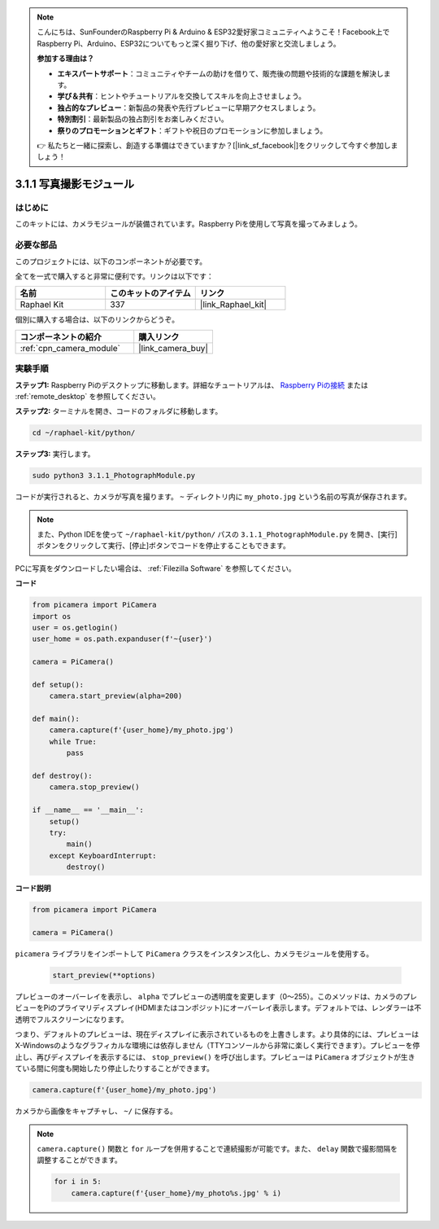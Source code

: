 .. note::

    こんにちは、SunFounderのRaspberry Pi & Arduino & ESP32愛好家コミュニティへようこそ！Facebook上でRaspberry Pi、Arduino、ESP32についてもっと深く掘り下げ、他の愛好家と交流しましょう。

    **参加する理由は？**

    - **エキスパートサポート**：コミュニティやチームの助けを借りて、販売後の問題や技術的な課題を解決します。
    - **学び＆共有**：ヒントやチュートリアルを交換してスキルを向上させましょう。
    - **独占的なプレビュー**：新製品の発表や先行プレビューに早期アクセスしましょう。
    - **特別割引**：最新製品の独占割引をお楽しみください。
    - **祭りのプロモーションとギフト**：ギフトや祝日のプロモーションに参加しましょう。

    👉 私たちと一緒に探索し、創造する準備はできていますか？[|link_sf_facebook|]をクリックして今すぐ参加しましょう！

.. _3.1.1_py:

3.1.1 写真撮影モジュール
==========================

はじめに
-----------------

このキットには、カメラモジュールが装備されています。Raspberry Piを使用して写真を撮ってみましょう。

必要な部品
------------------------------

このプロジェクトには、以下のコンポーネントが必要です。

.. image:: ../img/photo1.png
  :width: 800

全てを一式で購入すると非常に便利です。リンクは以下です：

.. list-table::
    :widths: 20 20 20
    :header-rows: 1

    *   - 名前
        - このキットのアイテム
        - リンク
    *   - Raphael Kit
        - 337
        - |link_Raphael_kit|

個別に購入する場合は、以下のリンクからどうぞ。

.. list-table::
    :widths: 30 20
    :header-rows: 1

    *   - コンポーネントの紹介
        - 購入リンク

    *   - :ref:`cpn_camera_module`
        - |link_camera_buy|

実験手順
------------------------------

**ステップ1:** Raspberry Piのデスクトップに移動します。詳細なチュートリアルは、 `Raspberry Piの接続 <https://projects.raspberrypi.org/en/projects/raspberry-pi-setting-up/3>`_ または :ref:`remote_desktop` を参照してください。

**ステップ2:** ターミナルを開き、コードのフォルダに移動します。

.. code-block::

    cd ~/raphael-kit/python/

**ステップ3:** 実行します。

.. code-block::

    sudo python3 3.1.1_PhotographModule.py

コードが実行されると、カメラが写真を撮ります。 ``~`` ディレクトリ内に ``my_photo.jpg`` という名前の写真が保存されます。

.. note::

    また、Python IDEを使って ``~/raphael-kit/python/`` パスの ``3.1.1_PhotographModule.py`` を開き、[実行]ボタンをクリックして実行、[停止]ボタンでコードを停止することもできます。

PCに写真をダウンロードしたい場合は、 :ref:`Filezilla Software` を参照してください。

**コード**

.. code-block:: python

    from picamera import PiCamera
    import os
    user = os.getlogin()
    user_home = os.path.expanduser(f'~{user}')

    camera = PiCamera()
    
    def setup():
        camera.start_preview(alpha=200)
    
    def main():
        camera.capture(f'{user_home}/my_photo.jpg')
        while True:
            pass    
    
    def destroy():
        camera.stop_preview()
    
    if __name__ == '__main__':
        setup()
        try:
            main()
        except KeyboardInterrupt:
            destroy()

**コード説明**

.. code-block:: python

    from picamera import PiCamera

    camera = PiCamera()

``picamera`` ライブラリをインポートして ``PiCamera`` クラスをインスタンス化し、カメラモジュールを使用する。


    .. code-block:: python

        start_preview(**options)


プレビューのオーバーレイを表示し、 ``alpha`` でプレビューの透明度を変更します（0～255）。このメソッドは、カメラのプレビューをPiのプライマリディスプレイ(HDMIまたはコンポジット)にオーバーレイ表示します。デフォルトでは、レンダラーは不透明でフルスクリーンになります。


つまり、デフォルトのプレビューは、現在ディスプレイに表示されているものを上書きします。より具体的には、プレビューはX-Windowsのようなグラフィカルな環境には依存しません（TTYコンソールから非常に楽しく実行できます）。プレビューを停止し、再びディスプレイを表示するには、 ``stop_preview()`` を呼び出します。プレビューは ``PiCamera`` オブジェクトが生きている間に何度も開始したり停止したりすることができます。

.. code-block:: python

    camera.capture(f'{user_home}/my_photo.jpg')

カメラから画像をキャプチャし、 ``~/`` に保存する。

.. note::
    ``camera.capture()`` 関数と ``for`` ループを併用することで連続撮影が可能です。また、 ``delay`` 関数で撮影間隔を調整することができます。

    .. code-block:: python

        for i in 5:
            camera.capture(f'{user_home}/my_photo%s.jpg' % i)